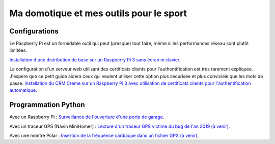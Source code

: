 Ma domotique et mes outils pour le sport
========================================


Configurations
---------------

Le Raspberry Pi est un formidable outil qui peut (presque) tout faire, même
si les performances réseau sont plutôt limitées.

`Installation d'une distribution de base sur un Raspberry Pi 3 sans écran
ni clavier <./installation_raspberry.rst>`_.

La configuration d'un serveur web utilisant des certificats clients pour
l'authentification est très rarement expliquée. J'espère que ce petit guide
aidera ceux qui veulent utiliser cette option plus sécurisée et plus
conviviale que les mots de passe.
`Installation du CRM Creme sur un Raspberry Pi 3 avec utilisation de
certificats clients pour l'authentification automatique
<./installation_creme.rst>`_.

Programmation Python
--------------------

Avec un Raspberry Pi :
`Surveillance de l'ouverture d'une porte de garage
</christopheNan/garage/garage>`_.

Avec un traceur GPS (Navin MiniHomer) :
`Lecture d'un traceur GPS victime du bug de l'an 2019 (à venir) <#>`_.

Avec une montre Polar :
`Insertion de la fréquence cardiaque dans un fichier GPX (à venir) <#>`_.
